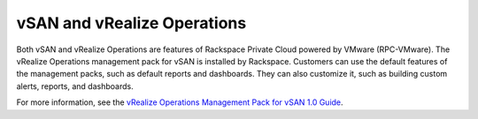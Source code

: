 ============================
vSAN and vRealize Operations
============================

Both vSAN and vRealize Operations are features of Rackspace Private Cloud
powered by VMware (RPC-VMware).
The vRealize Operations management pack for vSAN is installed by Rackspace.
Customers can use the default features of the
management packs, such as default reports and dashboards. They can also
customize it, such as building custom alerts, reports, and dashboards.

For more information, see the `vRealize Operations Management Pack for vSAN
1.0 Guide
<https://c368768.ssl.cf1.rackcdn.com/product_files/31183/original/Management-Pack-for-vSAN-Guide6d2a8895b022a5f626a86e8e84b031b5.pdf>`_.
